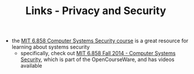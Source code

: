 #+TITLE: Links - Privacy and Security

- the [[https://css.csail.mit.edu/6.858/][MIT 6.858 Computer Systems Security course]] is a great
  resource for learning about systems security
  - specifically, check out [[https://ocw.mit.edu/courses/electrical-engineering-and-computer-science/6-858-computer-systems-security-fall-2014/][MIT 6.858 Fall 2014 - Computer
    Systems Security]], which is part of the OpenCourseWare, and
    has videos available
